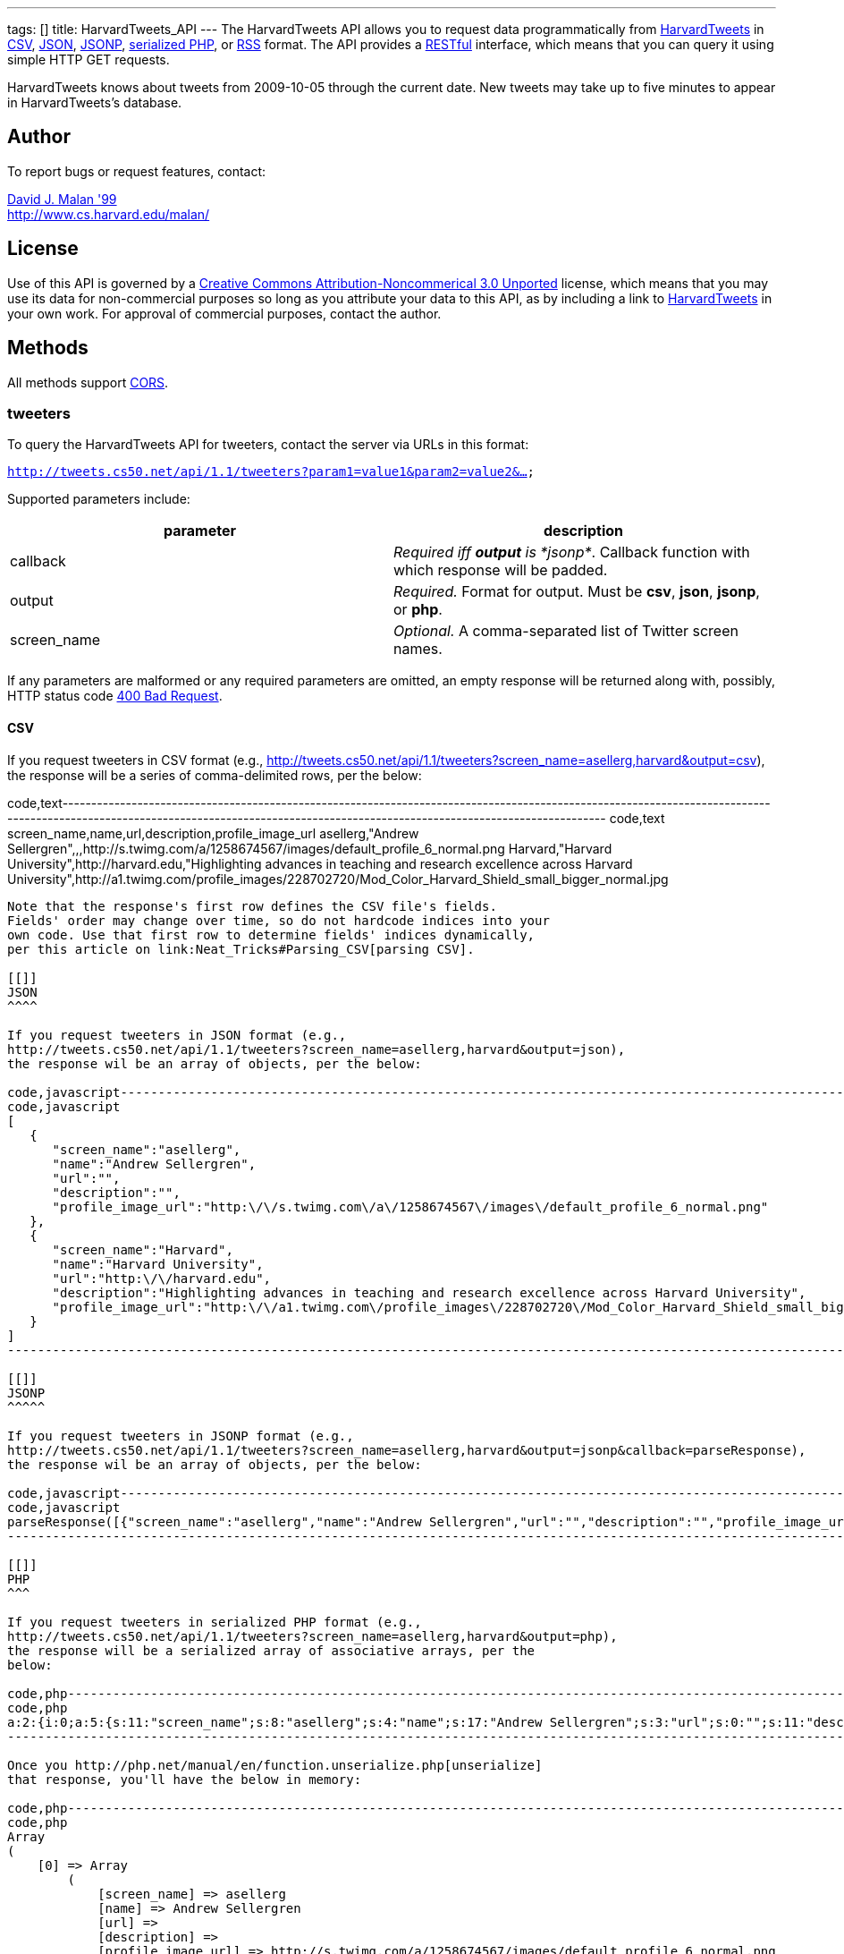 ---
tags: []
title: HarvardTweets_API
---
The HarvardTweets API allows you to request data programmatically from
http://tweets.cs50.net/[HarvardTweets] in
http://en.wikipedia.org/wiki/Comma-separated_values[CSV],
http://en.wikipedia.org/wiki/JSON[JSON],
http://en.wikipedia.org/wiki/JSON#JSONP[JSONP],
http://php.net/manual/en/function.serialize.php[serialized PHP], or
http://en.wikipedia.org/wiki/RSS[RSS] format. The API provides a
http://en.wikipedia.org/wiki/Representational_State_Transfer[RESTful]
interface, which means that you can query it using simple HTTP GET
requests.

HarvardTweets knows about tweets from 2009-10-05 through the current
date. New tweets may take up to five minutes to appear in
HarvardTweets's database.

[[]]
Author
------

To report bugs or request features, contact:

mailto:malan@post.harvard.edu[David J. Malan '99] +
http://www.cs.harvard.edu/malan/

[[]]
License
-------

Use of this API is governed by a
http://creativecommons.org/licenses/by-nc/3.0/[Creative Commons
Attribution-Noncommerical 3.0 Unported] license, which means that you
may use its data for non-commercial purposes so long as you attribute
your data to this API, as by including a link to
http://tweets.cs50.net/[HarvardTweets] in your own work. For approval of
commercial purposes, contact the author.

[[]]
Methods
-------

All methods support
http://en.wikipedia.org/wiki/Cross-Origin_Resource_Sharing[CORS].

[[]]
tweeters
~~~~~~~~

To query the HarvardTweets API for tweeters, contact the server via URLs
in this format:

`http://tweets.cs50.net/api/1.1/tweeters?param1=value1&param2=value2&...`

Supported parameters include:

[cols=",",options="header",]
|=======================================================================
|parameter |description
|callback |_Required iff *output* is *jsonp*_. Callback function with
which response will be padded.

|output |_Required._ Format for output. Must be *csv*, *json*, *jsonp*,
or *php*.

|screen_name |_Optional._ A comma-separated list of Twitter screen
names.
|=======================================================================

If any parameters are malformed or any required parameters are omitted,
an empty response will be returned along with, possibly, HTTP status
code
http://www.w3.org/Protocols/rfc2616/rfc2616-sec10.html#sec10.4.1[400 Bad
Request].

[[]]
CSV
^^^

If you request tweeters in CSV format (e.g.,
http://tweets.cs50.net/api/1.1/tweeters?screen_name=asellerg,harvard&output=csv),
the response will be a series of comma-delimited rows, per the below:

code,text-----------------------------------------------------------------------------------------------------------------------------------------------------------------------------------------------------------------------------------
code,text
screen_name,name,url,description,profile_image_url
asellerg,"Andrew Sellergren",,,http://s.twimg.com/a/1258674567/images/default_profile_6_normal.png
Harvard,"Harvard University",http://harvard.edu,"Highlighting advances in teaching and research excellence across Harvard University",http://a1.twimg.com/profile_images/228702720/Mod_Color_Harvard_Shield_small_bigger_normal.jpg
-----------------------------------------------------------------------------------------------------------------------------------------------------------------------------------------------------------------------------------

Note that the response's first row defines the CSV file's fields.
Fields' order may change over time, so do not hardcode indices into your
own code. Use that first row to determine fields' indices dynamically,
per this article on link:Neat_Tricks#Parsing_CSV[parsing CSV].

[[]]
JSON
^^^^

If you request tweeters in JSON format (e.g.,
http://tweets.cs50.net/api/1.1/tweeters?screen_name=asellerg,harvard&output=json),
the response wil be an array of objects, per the below:

code,javascript------------------------------------------------------------------------------------------------------------------------------
code,javascript
[
   {
      "screen_name":"asellerg",
      "name":"Andrew Sellergren",
      "url":"",
      "description":"",
      "profile_image_url":"http:\/\/s.twimg.com\/a\/1258674567\/images\/default_profile_6_normal.png"
   },
   {
      "screen_name":"Harvard",
      "name":"Harvard University",
      "url":"http:\/\/harvard.edu",
      "description":"Highlighting advances in teaching and research excellence across Harvard University",
      "profile_image_url":"http:\/\/a1.twimg.com\/profile_images\/228702720\/Mod_Color_Harvard_Shield_small_bigger_normal.jpg"
   }
]
------------------------------------------------------------------------------------------------------------------------------

[[]]
JSONP
^^^^^

If you request tweeters in JSONP format (e.g.,
http://tweets.cs50.net/api/1.1/tweeters?screen_name=asellerg,harvard&output=jsonp&callback=parseResponse),
the response wil be an array of objects, per the below:

code,javascript------------------------------------------------------------------------------------------------------------------------------------------------------------------------------------------------------------------------------------------------------------------------------------------------------------------------------------------------------------------------------------------------------------------------------------------------------------------------------------------------------------------
code,javascript
parseResponse([{"screen_name":"asellerg","name":"Andrew Sellergren","url":"","description":"","profile_image_url":"http:\/\/a3.twimg.com\/profile_images\/604140089\/ls_5276_lance7_normal.jpg"},{"screen_name":"Harvard","name":"Harvard University","url":"http:\/\/harvard.edu","description":"Highlighting advances in teaching and research excellence across Harvard University","profile_image_url":"http:\/\/a1.twimg.com\/profile_images\/228702720\/Mod_Color_Harvard_Shield_small_bigger_normal.jpg"}])
------------------------------------------------------------------------------------------------------------------------------------------------------------------------------------------------------------------------------------------------------------------------------------------------------------------------------------------------------------------------------------------------------------------------------------------------------------------------------------------------------------------

[[]]
PHP
^^^

If you request tweeters in serialized PHP format (e.g.,
http://tweets.cs50.net/api/1.1/tweeters?screen_name=asellerg,harvard&output=php),
the response will be a serialized array of associative arrays, per the
below:

code,php-----------------------------------------------------------------------------------------------------------------------------------------------------------------------------------------------------------------------------------------------------------------------------------------------------------------------------------------------------------------------------------------------------------------------------------------------------------------------------------------------------------------------------------------------------------------------------------------------------
code,php
a:2:{i:0;a:5:{s:11:"screen_name";s:8:"asellerg";s:4:"name";s:17:"Andrew Sellergren";s:3:"url";s:0:"";s:11:"description";s:0:"";s:17:"profile_image_url";s:67:"http://s.twimg.com/a/1258674567/images/default_profile_6_normal.png";}i:1;a:5:{s:11:"screen_name";s:7:"Harvard";s:4:"name";s:18:"Harvard University";s:3:"url";s:18:"http://harvard.edu";s:11:"description";s:83:"Highlighting advances in teaching and research excellence across Harvard University";s:17:"profile_image_url";s:93:"http://a1.twimg.com/profile_images/228702720/Mod_Color_Harvard_Shield_small_bigger_normal.jpg";}}
-----------------------------------------------------------------------------------------------------------------------------------------------------------------------------------------------------------------------------------------------------------------------------------------------------------------------------------------------------------------------------------------------------------------------------------------------------------------------------------------------------------------------------------------------------------------------------------------------------

Once you http://php.net/manual/en/function.unserialize.php[unserialize]
that response, you'll have the below in memory:

code,php--------------------------------------------------------------------------------------------------------------------------------
code,php
Array
(
    [0] => Array
        (
            [screen_name] => asellerg
            [name] => Andrew Sellergren
            [url] => 
            [description] => 
            [profile_image_url] => http://s.twimg.com/a/1258674567/images/default_profile_6_normal.png
        )

    [1] => Array
        (
            [screen_name] => Harvard
            [name] => Harvard University
            [url] => http://harvard.edu
            [description] => Highlighting advances in teaching and research excellence across Harvard University
            [profile_image_url] => http://a1.twimg.com/profile_images/228702720/Mod_Color_Harvard_Shield_small_bigger_normal.jpg
        )

)
--------------------------------------------------------------------------------------------------------------------------------

[[]]
tweets
~~~~~~

To query the HarvardTweets API for tweets, contact the server via URLs
in this format:

`http://tweets.cs50.net/api/1.1/tweets?param1=value1&param2=value2&...`

Supported parameters include:

[cols=",",options="header",]
|=======================================================================
|parameter |description
|callback |_Required iff *output* is *jsonp*_. Callback function with
which response will be padded.

|edt |_Optional._ An end date/time in *YYYY-MM-DD* or
*YYYY-MM-DDTHH:MM:SS* format, where *HH* is in 24-hour time. (Don't
overlook the *T* between *YYYY-MM-DD* and *HH:MM:SS* in the latter.)
Tweets sent before or on this date/time will be returned. If omitted, no
end date/time will be assumed.

|from |_Optional._ A comma-separated list of Twitter screen names.

|q |_Optional._ Query string. Supports quotes, +, and -. Be sure to
URL-encode this parameter's value (as with PHP's
http://php.net/manual/en/function.urlencode.php[urlencode]). In
particular, hashtags' hashes (*#*) should be encoded as *%23*.

|sdt |_Optional._ A start date/time in *YYYY-MM-DD* or
*YYYY-MM-DDTHH:MM:SS* format, where *HH* is in 24-hour time. (Don't
overlook the *T* between *YYYY-MM-DD* and *HH:MM:SS* in the latter.)
Tweets sent on or after this date/time will be returned. If omitted, the
current date/time will be assumed.

|to |_Optional._ A comma-separated list of Twitter screen names.

|output |_Required._ Format for output. Must be *csv*, *json*, *jsonp*,
*php*, or *rss*.
|=======================================================================

If any parameters are malformed or any required parameters are omitted,
an empty response will be returned along with, possibly, HTTP status
code
http://www.w3.org/Protocols/rfc2616/rfc2616-sec10.html#sec10.4.1[400 Bad
Request].

Responses include no more than 256 tweets.

[[]]
CSV
^^^

If you request tweets in CSV format (e.g.,
http://tweets.cs50.net/api/1.1/tweets?from=asellerg&output=csv), the
response will be a series of comma-delimited rows, per the below:

code,text------------------------------------------------------------------------------------------------------------------------------------------------------
code,text
id,from_user,to_user,text,created_at
4589094829,asellerg,coleironman,"@coleironman Yeah, man, she's a beaut!  You around this week (before Thursday) to go for a ride?",2009-10-03T18:30:22
4572116596,asellerg,,"http://twitpic.com/k1tcd - Race tomorrow.",2009-10-03T00:24:40
------------------------------------------------------------------------------------------------------------------------------------------------------

Note that the response's first row defines the CSV file's fields.
Fields' order may change over time, so do not hardcode indices into your
own code. Use that first row to determine fields' indices dynamically,
per this article on link:Neat_Tricks#Parsing_CSV[parsing CSV].

[[]]
JSON
^^^^

If you request tweets in JSON format (e.g.,
http://tweets.cs50.net/api/1.1/tweets?from=asellerg&output=json), the
response wil be an array of objects, per the below:

code,javascript----------------------------------------------------------------------------------------------------------------
code,javascript
[
   {
      "id":"4589094829",
      "from_user":"asellerg",
      "to_user":"coleironman",
      "text":"@coleironman Yeah, man, she's a beaut!  You around this week (before Thursday) to go for a ride?",
      "created_at":"2009-10-03T18:30:22"
   },
   {
      "id":"4572116596",
      "from_user":"asellerg",
      "to_user":"",
      "text":"http:\/\/twitpic.com\/k1tcd - Race tomorrow.",
      "created_at":"2009-10-03T00:24:40"
   }
]
----------------------------------------------------------------------------------------------------------------

[[]]
JSONP
^^^^^

If you request tweets in JSONP format (e.g.,
http://tweets.cs50.net/api/1.1/tweets?from=asellerg&output=jsonp&callback=parseResponse),
the response wil be an array of objects, per the below:

code,javascript---------------------------------------------------------------------------------------------------------------------------------------------------------------------------------------------------------------------------------------------------------------------------------------------------------------------------------------------------------------------------------
code,javascript
parseResponse([{"id":"4589094829","from_user":"asellerg","to_user":"coleironman","text":"@coleironman Yeah, man, she's a beaut!  You around this week (before Thursday) to go for a ride?","created_at":"2009-10-03T18:30:22"},{"id":"4572116596","from_user":"asellerg","to_user":"","text":"http:\/\/twitpic.com\/k1tcd - Race tomorrow.","created_at":"2009-10-03T00:24:40"}])
---------------------------------------------------------------------------------------------------------------------------------------------------------------------------------------------------------------------------------------------------------------------------------------------------------------------------------------------------------------------------------

[[]]
PHP
^^^

If you request tweets in serialized PHP format (e.g.,
http://tweets.cs50.net/api/1.1/tweets?from=asellerg&output=php), the
response will be a serialized array of associative arrays, per the
below:

code,php-----------------------------------------------------------------------------------------------------------------------------------------------------------------------------------------------------------------------------------------------------------------------------------------------------------------------------------------------------------------------------------------------------------------------------------------------------------------------------
code,php
a:2:{i:0;a:5:{s:2:"id";s:10:"4589094829";s:9:"from_user";s:8:"asellerg";s:7:"to_user";s:11:"coleironman";s:4:"text";s:96:"@coleironman Yeah, man, she's a beaut!  You around this week (before Thursday) to go for a ride?";s:10:"created_at";s:19:"2009-10-03T18:30:22";}i:1;a:5:{s:2:"id";s:10:"4572116596";s:9:"from_user";s:8:"asellerg";s:7:"to_user";s:0:"";s:4:"text";s:41:"http://twitpic.com/k1tcd - Race tomorrow.";s:10:"created_at";s:19:"2009-10-03T00:24:40";}}
-----------------------------------------------------------------------------------------------------------------------------------------------------------------------------------------------------------------------------------------------------------------------------------------------------------------------------------------------------------------------------------------------------------------------------------------------------------------------------

Once you http://php.net/manual/en/function.unserialize.php[unserialize]
that response, you'll have the below in memory:

code,text----------------------------------------------------------------------------------------------------------------------
code,text
Array
(
    [0] => Array
        (
            [id] => 4589094829
            [from_user] => asellerg
            [to_user] => coleironman
            [text] => @coleironman Yeah, man, she's a beaut!  You around this week (before Thursday) to go for a ride?
            [created_at] => 2009-10-03T18:30:22
        )

    [1] => Array
        (
            [id] => 4572116596
            [from_user] => asellerg
            [to_user] => 
            [text] => http://twitpic.com/k1tcd - Race tomorrow.
            [created_at] => 2009-10-03T00:24:40
        )

)
----------------------------------------------------------------------------------------------------------------------

[[]]
Examples
--------

* Returns all tweeters:
** http://tweets.cs50.net/api/1.1/tweeters?output=csv
** http://tweets.cs50.net/api/1.1/tweeters?output=json
**
http://tweets.cs50.net/api/1.1/tweeters?output=json&callback=parseResponse
** http://tweets.cs50.net/api/1.1/tweeters?output=php
* Returns Andrew Sellergren's tweets:
** http://tweets.cs50.net/api/1.1/tweets?from=asellerg&output=csv
** http://tweets.cs50.net/api/1.1/tweets?from=asellerg&output=json
**
http://tweets.cs50.net/api/1.1/tweets?from=asellerg&output=json&callback=parseResponse
** http://tweets.cs50.net/api/1.1/tweets?from=asellerg&output=php
** http://tweets.cs50.net/api/1.1/tweets?from=asellerg&output=rss
* Returns all tweets sent on 11 November 2009:
**
http://tweets.cs50.net/api/1.1/tweets?sdt=2009-11-11&edt=2009-11-11&output=csv
**
http://tweets.cs50.net/api/1.1/tweets?sdt=2009-11-11&edt=2009-11-11&output=json
**
http://tweets.cs50.net/api/1.1/tweets?sdt=2009-11-11&edt=2009-11-11&output=jsonp&callback=parseResponse
**
http://tweets.cs50.net/api/1.1/tweets?sdt=2009-11-11&edt=2009-11-11&output=php
**
http://tweets.cs50.net/api/1.1/tweets?sdt=2009-11-11&edt=2009-11-11&output=rss

[[]]
See Also
--------

* link:Neat_Tricks#Parsing_CSV[Parsing CSV]
* link:Neat_Tricks#Parsing_Dates.2FTimes[Parsing Dates/Times]
* link:Neat_Tricks#Parsing_JSON[Parsing JSON]
* link:Neat_Tricks#Parsing_RSS[Parsing RSS]
* link:Neat_Tricks#Unserializing_PHP[Unserializing PHP]

[[]]
Related APIs
------------

* link:HarvardCourses API[HarvardCourses API]
* link:HarvardEnergy API[HarvardEnergy API]
* link:HarvardEvents API[HarvardEvents API]
* link:HarvardFood API[HarvardFood API]
* link:HarvardMaps API[HarvardMaps API]
* link:HarvardNews API[HarvardNews API]
* link:Shuttleboy API[Shuttleboy API]

[[]]
External Links
--------------

* http://en.wikipedia.org/wiki/Comma-separated_values[Comma-separated
values]
* http://en.wikipedia.org/wiki/JSON[JSON]
* http://en.wikipedia.org/wiki/JSON#JSONP[JSONP]
* http://php.net/manual/en/function.serialize.php[PHP: serialize]
* http://php.net/manual/en/function.unserialize.php[PHP: unserialize]
* http://en.wikipedia.org/wiki/RSS[RSS]

[[]]
Changelog
---------

* http://wiki.cs50.net.php?title=HarvardTweets_API&oldid=1007[1.0]
* 1.1
** Added support for JSONP.

Category:API

